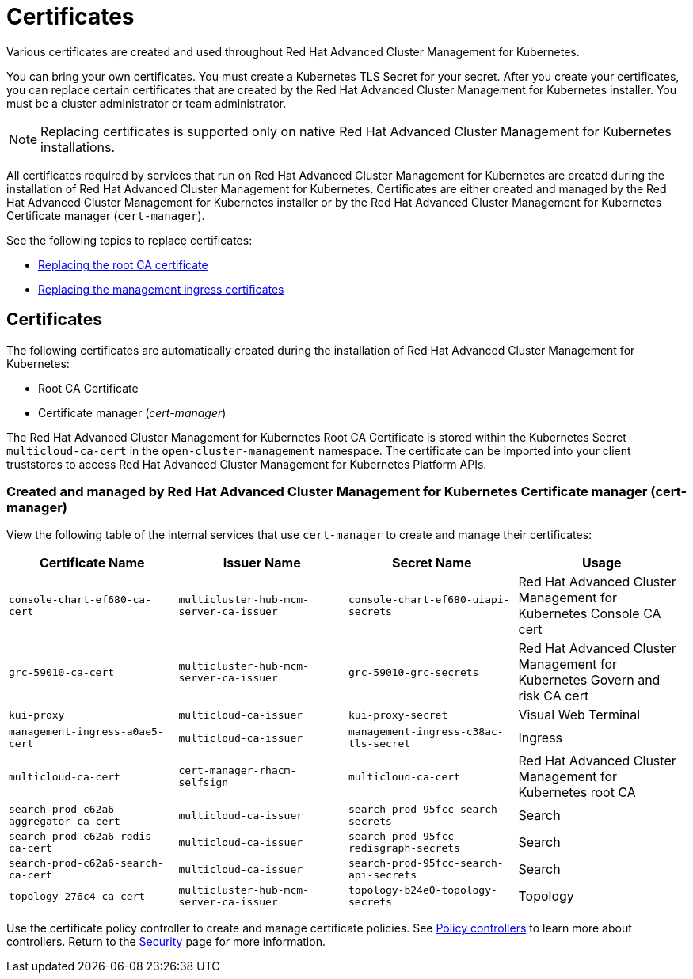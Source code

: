 [#certificates]
= Certificates

Various certificates are created and used throughout Red Hat Advanced Cluster Management for Kubernetes.

You can bring your own certificates.
You must create a Kubernetes TLS Secret for your secret.
After you create your certificates, you can replace certain certificates that are created by the Red Hat Advanced Cluster Management for Kubernetes installer.
You must be a cluster administrator or team administrator.

NOTE: Replacing certificates is supported only on native Red Hat Advanced Cluster Management for Kubernetes installations.

All certificates required by services that run on Red Hat Advanced Cluster Management for Kubernetes are created during the installation of Red Hat Advanced Cluster Management for Kubernetes.
Certificates are either created and managed by the Red Hat Advanced Cluster Management for Kubernetes installer or by the Red Hat Advanced Cluster Management for Kubernetes Certificate manager (`cert-manager`).

See the following topics to replace certificates:

* xref:cert_root_ca.adoc[Replacing the root CA certificate]
* xref:cert_mgmt_ingress.adoc[Replacing the management ingress certificates]

[#certificates-2]
== Certificates

The following certificates are automatically created during the installation of Red Hat Advanced Cluster Management for Kubernetes:

* Root CA Certificate
* Certificate manager (_cert-manager_)

The Red Hat Advanced Cluster Management for Kubernetes Root CA Certificate is stored within the Kubernetes Secret `multicloud-ca-cert` in the `open-cluster-management` namespace.
The certificate can be imported into your client truststores to access Red Hat Advanced Cluster Management for Kubernetes Platform APIs.

[#created-and-managed-by-red-hat-advanced-cluster-management-for-kubernetes-certificate-manager-cert-manager]
=== Created and managed by Red Hat Advanced Cluster Management for Kubernetes Certificate manager (cert-manager)

View the following table of the internal services that use `cert-manager` to create and manage their certificates:

|===
| Certificate Name | Issuer Name | Secret Name | Usage

| `console-chart-ef680-ca-cert`
| `multicluster-hub-mcm-server-ca-issuer`
| `console-chart-ef680-uiapi-secrets`
| Red Hat Advanced Cluster Management for Kubernetes Console CA cert

| `grc-59010-ca-cert`
| `multicluster-hub-mcm-server-ca-issuer`
| `grc-59010-grc-secrets`
| Red Hat Advanced Cluster Management for Kubernetes Govern and risk CA cert

| `kui-proxy`
| `multicloud-ca-issuer`
| `kui-proxy-secret`
| Visual Web Terminal

| `management-ingress-a0ae5-cert`
| `multicloud-ca-issuer`
| `management-ingress-c38ac-tls-secret`
| Ingress

| `multicloud-ca-cert`
| `cert-manager-rhacm-selfsign`
| `multicloud-ca-cert`
| Red Hat Advanced Cluster Management for Kubernetes root CA

| `search-prod-c62a6-aggregator-ca-cert`
| `multicloud-ca-issuer`
| `search-prod-95fcc-search-secrets`
| Search

| `search-prod-c62a6-redis-ca-cert`
| `multicloud-ca-issuer`
| `search-prod-95fcc-redisgraph-secrets`
| Search

| `search-prod-c62a6-search-ca-cert`
| `multicloud-ca-issuer`
| `search-prod-95fcc-search-api-secrets`
| Search

| `topology-276c4-ca-cert`
| `multicluster-hub-mcm-server-ca-issuer`
| `topology-b24e0-topology-secrets`
| Topology
|===

Use the certificate policy controller to create and manage certificate policies.
See xref:policy_controllers.adoc[Policy controllers] to learn more about controllers.
Return to the xref:security_intro.adoc[Security] page for more information.
